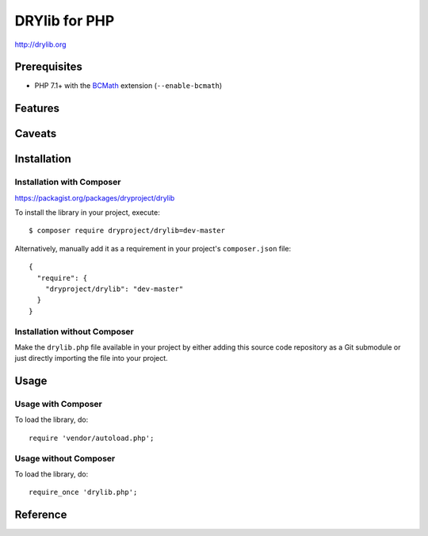 **************
DRYlib for PHP
**************

http://drylib.org

Prerequisites
=============

* PHP 7.1+ with the
  `BCMath <https://php.net/manual/en/book.bc.php>`__
  extension (``--enable-bcmath``)

Features
========

Caveats
=======

Installation
============

Installation with Composer
--------------------------

https://packagist.org/packages/dryproject/drylib

To install the library in your project, execute::

   $ composer require dryproject/drylib=dev-master

Alternatively, manually add it as a requirement in your project's
``composer.json`` file::

   {
     "require": {
       "dryproject/drylib": "dev-master"
     }
   }

Installation without Composer
-----------------------------

Make the ``drylib.php`` file available in your project by either adding this
source code repository as a Git submodule or just directly importing the
file into your project.

Usage
=====

Usage with Composer
-------------------

To load the library, do::

   require 'vendor/autoload.php';

Usage without Composer
----------------------

To load the library, do::

   require_once 'drylib.php';

Reference
=========
